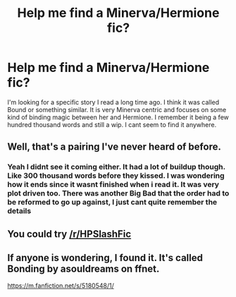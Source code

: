 #+TITLE: Help me find a Minerva/Hermione fic?

* Help me find a Minerva/Hermione fic?
:PROPERTIES:
:Author: Dr_Aconite
:Score: 2
:DateUnix: 1560277256.0
:DateShort: 2019-Jun-11
:END:
I'm looking for a specific story I read a long time ago. I think it was called Bound or something similar. It is very Minerva centric and focuses on some kind of binding magic between her and Hermione. I remember it being a few hundred thousand words and still a wip. I cant seem to find it anywhere.


** Well, that's a pairing I've never heard of before.
:PROPERTIES:
:Author: YOB1997
:Score: 3
:DateUnix: 1560284584.0
:DateShort: 2019-Jun-12
:END:

*** Yeah I didnt see it coming either. It had a lot of buildup though. Like 300 thousand words before they kissed. I was wondering how it ends since it wasnt finished when i read it. It was very plot driven too. There was another Big Bad that the order had to be reformed to go up against, I just cant quite remember the details
:PROPERTIES:
:Author: Dr_Aconite
:Score: 5
:DateUnix: 1560287585.0
:DateShort: 2019-Jun-12
:END:


** You could try [[/r/HPSlashFic]]
:PROPERTIES:
:Author: smallbluemazda
:Score: 2
:DateUnix: 1560317116.0
:DateShort: 2019-Jun-12
:END:


** If anyone is wondering, I found it. It's called Bonding by asouldreams on ffnet.

[[https://m.fanfiction.net/s/5180548/1/]]
:PROPERTIES:
:Author: Dr_Aconite
:Score: 2
:DateUnix: 1560394364.0
:DateShort: 2019-Jun-13
:END:
